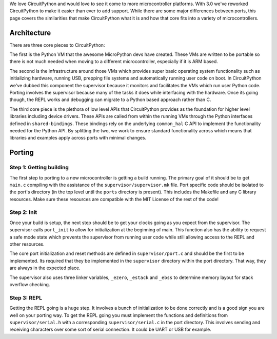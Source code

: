 We love CircuitPython and would love to see it come to more microcontroller
platforms. With 3.0 we've reworked CircuitPython to make it easier than ever to
add support. While there are some major differences between ports, this page
covers the similarities that make CircuitPython what it is and how that core
fits into a variety of microcontrollers.

Architecture
============

There are three core pieces to CircuitPython:

The first is the Python VM that the awesome MicroPython devs have created.
These VMs are written to be portable so there is not much needed when moving to
a different microcontroller, especially if it is ARM based.

The second is the infrastructure around those VMs which provides super basic
operating system functionality such as initializing hardware, running USB,
prepping file systems and automatically running user code on boot. In
CircuitPython we've dubbed this component the supervisor because it monitors
and facilitates the VMs which run user Python code. Porting involves the
supervisor because many of the tasks it does while interfacing with the
hardware. Once its going though, the REPL works and debugging can migrate to a
Python based approach rather than C.

The third core piece is the plethora of low level APIs that CircuitPython
provides as the foundation for higher level libraries including device drivers.
These APIs are called from within the running VMs through the Python interfaces
defined in ``shared-bindings``. These bindings rely on the underlying
``common_hal`` C API to implement the functionality needed for the Python API.
By splitting the two, we work to ensure standard functionality across which
means that libraries and examples apply across ports with minimal changes.

Porting
=======

Step 1: Getting building
------------------------
The first step to porting to a new microcontroller is getting a build running.
The primary goal of it should be to get ``main.c`` compiling with the assistance
of the ``supervisor/supervisor.mk`` file. Port specific code should be isolated
to the port's directory (in the top level until the ``ports`` directory is
present). This includes the Makefile and any C library resources. Make sure
these resources are compatible with the MIT License of the rest of the code!

Step 2: Init
--------------
Once your build is setup, the next step should be to get your clocks going as
you expect from the supervisor. The supervisor calls ``port_init`` to allow for
initialization at the beginning of main. This function also has the ability to
request a safe mode state which prevents the supervisor from running user code
while still allowing access to the REPL and other resources.

The core port initialization and reset methods are defined in
``supervisor/port.c`` and should be the first to be implemented. Its required
that they be implemented in the ``supervisor`` directory within the port
directory. That way, they are always in the expected place.

The supervisor also uses three linker variables, ``_ezero``, ``_estack`` and
``_ebss`` to determine memory layout for stack overflow checking.

Step 3: REPL
------------
Getting the REPL going is a huge step. It involves a bunch of initialization to
be done correctly and is a good sign you are well on your porting way. To get
the REPL going you must implement the functions and definitions from
``supervisor/serial.h`` with a corresponding ``supervisor/serial.c`` in the port
directory. This involves sending and receiving characters over some sort of
serial connection. It could be UART or USB for example.
